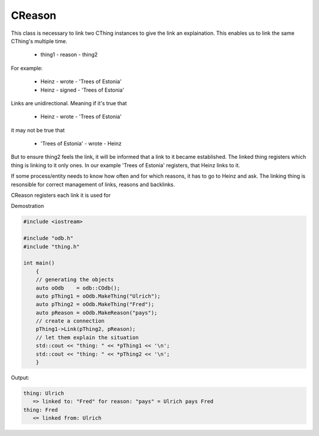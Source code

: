 CReason
=======

This class is necessary to link two CThing instances to give the link an
explaination. This enables us to link the same CThing's multiple time.

    - thing1 - reason - thing2

For example:

    - Heinz - wrote - 'Trees of Estonia'
    - Heinz - signed - 'Trees of Estonia'

Links are unidirectional. Meaning if it's true that

    - Heinz - wrote - 'Trees of Estonia'

it may not be true that

    - 'Trees of Estonia' - wrote - Heinz

But to ensure thing2 feels the link, it will be informed that a link to it
became established. The linked thing registers which thing is linking to it only
ones. In our example 'Trees of Estonia' registers, that Heinz links to it.

If some process/entity needs to know how often and for which reasons, it has to
go to Heinz and ask. The linking thing is resonsible for correct management of
links, reasons and backlinks.

CReason registers each link it is used for

Demostration

.. code-block:: cpp

    #include <iostream>

    #include "odb.h"
    #include "thing.h"

    int main()
        {
        // generating the objects
        auto oOdb    = odb::COdb();
        auto pThing1 = oOdb.MakeThing("Ulrich");
        auto pThing2 = oOdb.MakeThing("Fred");
        auto pReason = oOdb.MakeReason("pays");
        // create a connection
        pThing1->Link(pThing2, pReason);
        // let them explain the situation
        std::cout << "thing: " << *pThing1 << '\n';
        std::cout << "thing: " << *pThing2 << '\n';
        }

Output:

.. code-block:: none

   thing: Ulrich
      => linked to: "Fred" for reason: "pays" = Ulrich pays Fred
   thing: Fred
      <= linked from: Ulrich

.. doxygenclass:: odb::CReason
